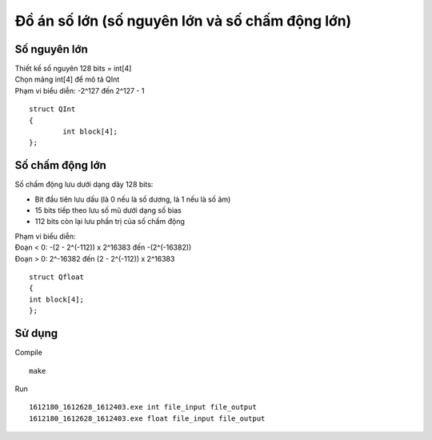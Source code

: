 ================================================
Đồ án số lớn (số nguyên lớn và số chấm động lớn)
================================================

Số nguyên lớn
=============

| Thiết kế số nguyên 128 bits = int[4]
| Chọn mảng int[4] để mô tả QInt
| Phạm vi biểu diễn: -2^127 đến 2^127 - 1

::

        struct QInt
        {
                int block[4];
        };

Số chấm động lớn
================

Số chấm động lưu dưới dạng dãy 128 bits:

- Bit đầu tiên lưu dấu (là 0 nếu là số dương, là 1 nếu là số âm)
- 15 bits tiếp theo lưu số mũ dưới dạng số bias
- 112 bits còn lại lưu phần trị của số chấm động

| Phạm vi biểu diễn:
| Đoạn < 0: -(2 - 2^(-112)) x 2^16383 đến -(2^(-16382))
| Đoạn > 0: 2^-16382  đến (2 - 2^(-112)) x 2^16383

::

        struct Qfloat
        {
        int block[4];
        };

Sử dụng
=======

Compile ::

        make

Run ::

        1612180_1612628_1612403.exe int file_input file_output
        1612180_1612628_1612403.exe float file_input file_output
